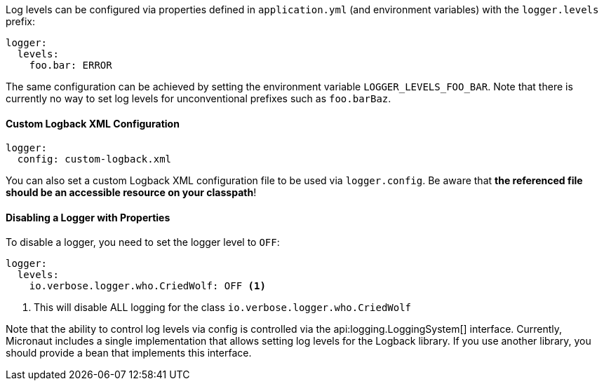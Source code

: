 Log levels can be configured via properties defined in `application.yml` (and environment variables) with the `logger.levels` prefix:

[source,yaml]
----
logger:
  levels:
    foo.bar: ERROR
----

The same configuration can be achieved by setting the environment variable `LOGGER_LEVELS_FOO_BAR`. Note that there is currently no way to set log levels for unconventional prefixes such as `foo.barBaz`.

==== Custom Logback XML Configuration

[source,yaml]
----
logger:
  config: custom-logback.xml
----  

You can also set a custom Logback XML configuration file to be used via `logger.config`. Be aware that **the referenced file should be an accessible resource on your classpath**!

==== Disabling a Logger with Properties

To disable a logger, you need to set the logger level to `OFF`:

[source,yaml]
----
logger:
  levels:
    io.verbose.logger.who.CriedWolf: OFF <1>
----
1. This will disable ALL logging for the class `io.verbose.logger.who.CriedWolf`


Note that the ability to control log levels via config is controlled via the api:logging.LoggingSystem[] interface. Currently, Micronaut includes a single implementation that allows setting log levels for the Logback library. If you use another library, you should provide a bean that implements this interface.
